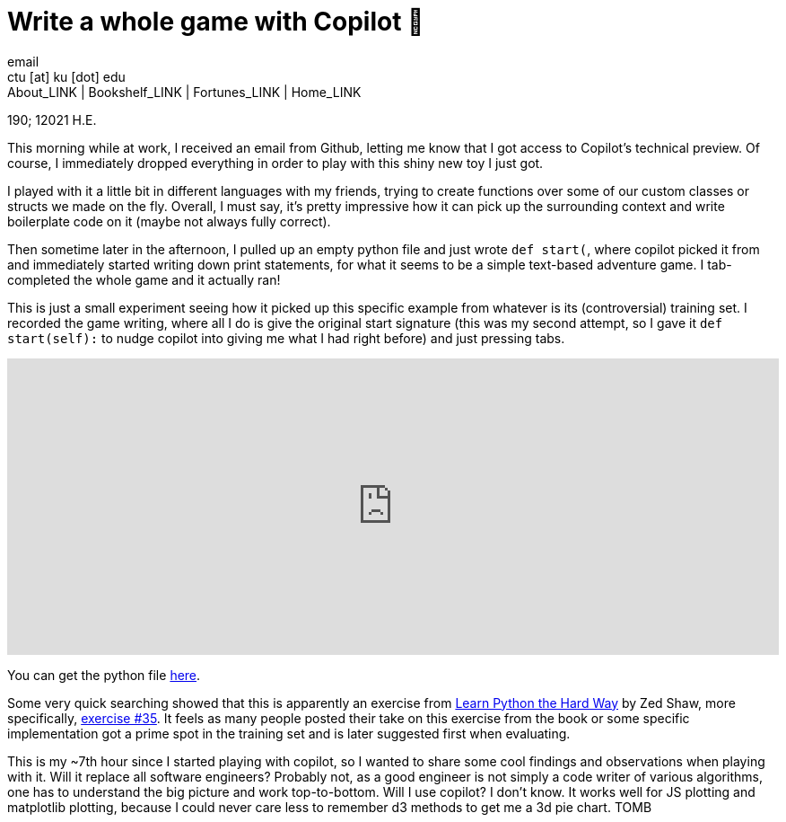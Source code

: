 = Write a whole game with Copilot 🎱
email <ctu [at] ku [dot] edu>
About_LINK | Bookshelf_LINK | Fortunes_LINK | Home_LINK
:toc: preamble
:toclevels: 4
:toc-title: Table of Adventures ⛵
:nofooter:
:experimental:
:!figure-caption:

190; 12021 H.E.

This morning while at work, I received an email from Github, letting me
know that I got access to Copilot's technical preview. Of course, I
immediately dropped everything in order to play with this shiny new toy
I just got.

I played with it a little bit in different languages with my friends,
trying to create functions over some of our custom classes or structs we
made on the fly. Overall, I must say, it's pretty impressive how it can
pick up the surrounding context and write boilerplate code on it (maybe
not always fully correct).

Then sometime later in the afternoon, I pulled up an empty python file
and just wrote `def start(`, where copilot picked it from and
immediately started writing down print statements, for what it seems to
be a simple text-based adventure game. I tab-completed the whole game
and it actually ran!

This is just a small experiment seeing how it picked up this specific
example from whatever is its (controversial) training set. I recorded
the game writing, where all I do is give the original start signature
(this was my second attempt, so I gave it `def start(self):` to nudge
copilot into giving me what I had right before) and just pressing tabs.

++++
<div class="youtube-video-container"><iframe width="100%" height="330px" src="https://www.youtube.com/embed/Im_13hXjIl0" frameborder="0" allow="accelerometer; autoplay; encrypted-media; gyroscope; picture-in-picture" allowfullscreen></iframe></div>
++++

You can get the python file link:./start.py[here].

Some very quick searching showed that this is apparently an exercise
from
https://www.amazon.com/Learn-Python-Hard-Way-Introduction/dp/0321884914[Learn
Python the Hard Way] by Zed Shaw, more specifically,
https://gist.github.com/blammothyst/9258449[exercise #35]. It feels as
many people posted their take on this exercise from the book or some
specific implementation got a prime spot in the training set and is
later suggested first when evaluating.

This is my ~7th hour since I started playing with copilot, so I wanted
to share some cool findings and observations when playing with it. Will
it replace all software engineers? Probably not, as a good engineer is
not simply a code writer of various algorithms, one has to understand
the big picture and work top-to-bottom. Will I use copilot? I don't
know. It works well for JS plotting and matplotlib plotting, because I
could never care less to remember d3 methods to get me a 3d pie chart.
TOMB
